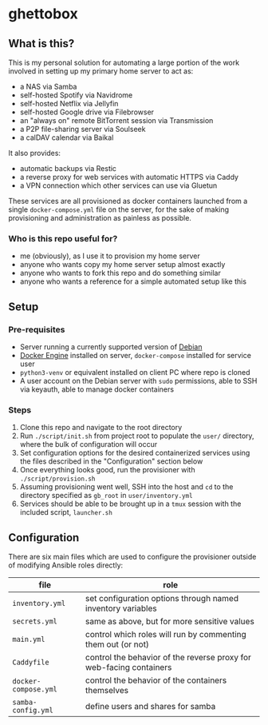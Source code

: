 [[./img/ghettobox.png]]

* ghettobox
** What is this?
This is my personal solution for automating a large portion of the
work involved in setting up my primary home server to act as:
- a NAS via Samba
- self-hosted Spotify via Navidrome
- self-hosted Netflix via Jellyfin
- self-hosted Google drive via Filebrowser
- an "always on" remote BitTorrent session via Transmission
- a P2P file-sharing server via Soulseek
- a calDAV calendar via Baikal

It also provides:
- automatic backups via Restic
- a reverse proxy for web services with automatic HTTPS via Caddy
- a VPN connection which other services can use via Gluetun

These services are all provisioned as docker containers launched from
a single ~docker-compose.yml~ file on the server, for the sake of
making provisioning and administration as painless as possible.

*** Who is this repo useful for?
- me (obviously), as I use it to provision my home server
- anyone who wants copy my home server setup almost exactly
- anyone who wants to fork this repo and do something similar
- anyone who wants a reference for a simple automated setup like this

** Setup
*** Pre-requisites
- Server running a currently supported version of [[https://www.debian.org/][Debian]]
- [[https://docs.docker.com/engine/install/debian/][Docker Engine]] installed on server, ~docker-compose~ installed for service user
- ~python3-venv~ or equivalent installed on client PC where repo is cloned
- A user account on the Debian server with ~sudo~ permissions, able to SSH via keyauth, able to manage docker containers
  
*** Steps
1. Clone this repo and navigate to the root directory
2. Run ~./script/init.sh~ from project root to populate the ~user/~
   directory, where the bulk of configuration will occur
3. Set configuration options for the desired containerized services
   using the files described in the "Configuration" section below
4. Once everything looks good, run the provisioner with ~./script/provision.sh~
5. Assuming provisioning went well, SSH into the host and ~cd~ to the
   directory specified as ~gb_root~ in ~user/inventory.yml~
6. Services should be able to be brought up in a ~tmux~ session with
   the included script, ~launcher.sh~

** Configuration
There are six main files which are used to configure the provisioner 
outside of modifying Ansible roles directly:
| file                    | role                                                                |
|-------------------------+---------------------------------------------------------------------|
| ~inventory.yml~         | set configuration options through named inventory variables         |
| ~secrets.yml~           | same as above, but for more sensitive values                        |
| ~main.yml~              | control which roles will run by commenting them out (or not)        |
| ~Caddyfile~             | control the behavior of the reverse proxy for web-facing containers |
| ~docker-compose.yml~    | control the behavior of the containers themselves                   |
| ~samba-config.yml~      | define users and shares for samba                                   |
